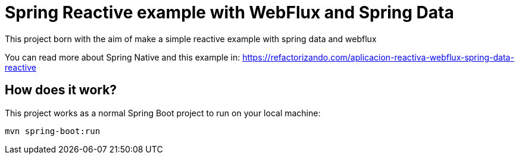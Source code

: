 = Spring Reactive example with WebFlux and Spring Data =

This project born with the aim of make a simple reactive example
with spring data and webflux

You can read more about Spring Native and this example in:
https://refactorizando.com/aplicacion-reactiva-webflux-spring-data-reactive

== How does it work?

This project works as a normal Spring Boot project to run on your local machine:


    mvn spring-boot:run


